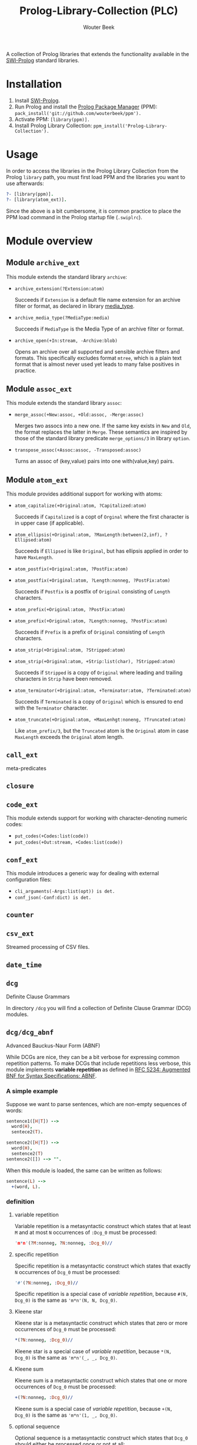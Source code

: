 #+author: Wouter Beek
#+title: Prolog-Library-Collection (PLC)
#+HTML_HEAD: <link rel="stylesheet" type="text/css" href="https://www.pirilampo.org/styles/readtheorg/css/htmlize.css"/>
#+HTML_HEAD: <link rel="stylesheet" type="text/css" href="https://www.pirilampo.org/styles/readtheorg/css/readtheorg.css"/>
#+HTML_HEAD: <script src="https://ajax.googleapis.com/ajax/libs/jquery/2.1.3/jquery.min.js"></script>
#+HTML_HEAD: <script src="https://maxcdn.bootstrapcdn.com/bootstrap/3.3.4/js/bootstrap.min.js"></script>
#+HTML_HEAD: <script type="text/javascript" src="https://www.pirilampo.org/styles/lib/js/jquery.stickytableheaders.js"></script>
#+HTML_HEAD: <script type="text/javascript" src="https://www.pirilampo.org/styles/readtheorg/js/readtheorg.js"></script>
#+STARTUP: inlineimages
#+STARTUP: latexpreview

A collection of Prolog libraries that extends the functionality
available in the [[http://www.swi-prolog.org][SWI-Prolog]] standard libraries.

* Installation

  1. Install [[http://www.swi-prolog.org][SWI-Prolog]].
  2. Run Prolog and install the [[https://github.com/wouterbeek/ppm][Prolog Package Manager]] (PPM):
     ~pack_install('git://github.com/wouterbeek/ppm').~
  3. Activate PPM: ~[library(ppm)].~
  4. Install Prolog Library Collection:
     ~ppm_install('Prolog-Library-Collection').~

* Usage

In order to access the libraries in the Prolog Library Collection from
the Prolog ~library~ path, you must first load PPM and the libraries
you want to use afterwards:

#+BEGIN_SRC prolog
?- [library(ppm)].
?- [library(atom_ext)].
#+END_SRC

Since the above is a bit cumbersome, it is common practice to place
the PPM load command in the Prolog startup file (~.swiplrc~).

* Module overview

** Module ~archive_ext~

This module extends the standard library ~archive~:

  - ~archive_extension(?Extension:atom)~

    Succeeds if ~Extension~ is a default file name extension for an
    archive filter or format, as declared in library [[media_type]].

  - ~archive_media_type(?MediaType:media)~

    Succeeds if ~MediaType~ is the Media Type of an archive filter or
    format.

  - ~archive_open(+In:stream, -Archive:blob)~

    Opens an archive over all supported and sensible archive filters
    and formats.  This specifically excludes format ~mtree~, which is
    a plain text format that is almost never used yet leads to many
    false positives in practice.

** Module ~assoc_ext~

This module extends the standard library ~assoc~:

  - ~merge_assoc(+New:assoc, +Old:assoc, -Merge:assoc)~

    Merges two assocs into a new one.  If the same key exists in ~New~
    and ~Old~, the format replaces the latter in ~Merge~.  These
    semantics are inspired by those of the standard library predicate
    ~merge_options/3~ in library ~option~.

  - ~transpose_assoc(+Assoc:assoc, -Transposed:assoc)~

    Turns an assoc of (key,value) pairs into one with(value,key)
    pairs.

** Module ~atom_ext~

This module provides additional support for working with atoms:

  - ~atom_capitalize(+Original:atom, ?Capitalized:atom)~

    Succeeds if ~Capitalized~ is a copt of ~Orginal~ where the first
    character is in upper case (if applicable).

  - ~atom_ellipsis(+Original:atom, ?MaxLength:between(2,inf), ?Ellipsed:atom)~

    Succeeds if ~Ellipsed~ is like ~Original~, but has ellipsis
    applied in order to have ~MaxLength~.

  - ~atom_postfix(+Original:atom, ?PostFix:atom)~
  - ~atom_postfix(+Original:atom, ?Length:nonneg, ?PostFix:atom)~

    Succeeds if ~Postfix~ is a postfix of ~Original~ consisting of
    ~Length~ characters.


  - ~atom_prefix(+Original:atom, ?PostFix:atom)~
  - ~atom_prefix(+Original:atom, ?Length:nonneg, ?PostFix:atom)~

    Succeeds if ~Prefix~ is a prefix of ~Original~ consisting of
    ~Length~ characters.

  - ~atom_strip(+Original:atom, ?Stripped:atom)~
  - ~atom_strip(+Original:atom, +Strip:list(char), ?Stripped:atom)~

    Succeeds if ~Stripped~ is a copy of ~Original~ where leading and
    trailing characters in ~Strip~ have been removed.

  - ~atom_terminator(+Original:atom, +Terminator:atom, ?Terminated:atom)~

    Succeeds if ~Terminated~ is a copy of ~Original~ which is ensured
    to end with the ~Terminator~ character.

  - ~atom_truncate(+Original:atom, +MaxLenhgt:noneng, ?Truncated:atom)~

    Like ~atom_prefix/3~, but the ~Truncated~ atom is the ~Original~
    atom in case ~MaxLength~ exceeds the ~Original~ atom length.

** ~call_ext~
meta-predicates
** ~closure~
** ~code_ext~
This module extends support for working with character-denoting
numeric codes:

  - ~put_codes(+Codes:list(code))~
  - ~put_codes(+Out:stream, +Codes:list(code))~

** ~conf_ext~
This module introduces a generic way for dealing with external
configuration files:

  - ~cli_arguments(-Args:list(opt)) is det.~
  - ~conf_json(-Conf:dict) is det.~

** ~counter~
** ~csv_ext~
Streamed processing of CSV files.
** ~date_time~
** ~dcg~
Definite Clause Grammars

In directory ~/dcg~ you will find a collection of Definite Clause
Grammar (DCG) modules.

** ~dcg/dcg_abnf~
Advanced Bauckus-Naur Form (ABNF)

While DCGs are nice, they can be a bit verbose for expressing common
repetition patterns.  To make DCGs that include repetitions less
verbose, this module implements *variable repetition* as defined in
[[https://tools.ietf.org/html/rfc5234][RFC 5234: Augmented BNF for Syntax Specifications: ABNF]].

*** A simple example

Suppose we want to parse sentences, which are non-empty sequences of
words:

#+BEGIN_SRC prolog
sentence1([H|T]) -->
  word(H),
  sentece2(T).

sentence2([H|T]) -->
  word(H),
  sentence2(T)
sentence2([]) --> "".
#+END_SRC

When this module is loaded, the same can be written as follows:

#+BEGIN_SRC prolog
sentence(L) -->
  +(word, L).
#+END_SRC

*** definition

**** variable repetition

Variable repetition is a metasyntactic construct which states that
at least ~M~ and at most ~N~ occurrences of ~:Dcg_0~ must be
processed:

#+BEGIN_SRC prolog
'm*n'(?M:nonneg, ?N:nonneg, :Dcg_0)//
#+END_SRC

**** specific repetition

Specific repetition is a metasyntactic construct which states that
exactly ~N~ occurrences of ~Dcg_0~ must be processed:

#+BEGIN_SRC prolog
'#'(?N:nonneg, :Dcg_0)//
#+END_SRC

Specific repetition is a special case of [[variable repetition]], because
~#(N, Dcg_0)~ is the same as ~'m*n'(N, N, Dcg_0)~.

**** Kleene star

Kleene star is a metasyntactic construct which states that zero or
more occurrences of ~Dcg_0~ must be processed:

#+BEGIN_SRC prolog
*(?N:nonneg, :Dcg_0)//
#+END_SRC

Kleene star is a special case of [[variable repetition]], because ~*(N,
Dcg_0)~ is the same as ~'m*n'(_, _, Dcg_0)~.

**** Kleene sum

Kleene sum is a metasyntactic construct which states that one or more
occurrences of ~Dcg_0~ must be processed:

#+BEGIN_SRC prolog
+(?N:nonneg, :Dcg_0)//
#+END_SRC

Kleene sum is a special case of [[variable repetition]], because ~+(N,
Dcg_0)~ is the same as ~'m*n'(1, _, Dcg_0)~.

**** optional sequence

Optional sequence is a metasyntactic construct which states that
~Dcg_0~ should either be processed once or not at all:

#+BEGIN_SRC prolog
?(:Dcg_0)//
#+END_SRC

Optional sequence is a special case of [[variable repetition]], because
~?(Dcg_0)~ is the same as ~'m*n'(0, 1, Dcg_0)~.

| *DCG*                     | *Meaning*                                           | *Name*              |
|---------------------------+-----------------------------------------------------+---------------------|
| ~#(?N, :Dcg_0)//~         | Process ~Dcg_0~ exactly ~N~ times.                  | [[specific repetition]] |
| ~*(:Dcg_0)//~             | Process ~Dcg_0~ 0 or more times.                    | [[Kleene star]]         |
| ~'*n'(?N, :Dcg_0)//~      | Process ~Dcg_0~ at most ~N~ times.                  |                     |
| ~+(:Dcg_0)//~             | Process ~Dcg_0~ 1 or more times.                    | [[Kleene sum]]          |
| ~?(:Dcg_0)//~             | Process ~Dcg_0~ 0 or 1 times.                       | [[optional sequence]]   |
| ~'m*'(?M, :Dcg_0)//~      | Process ~Dcg_0~ at least ~M~ times.                 |                     |
| ~'m*n'(?M, ?N, :Dcg_0)//~ | Process ~Dcg_0~ at least ~M~ and at most ~N~ times. | [[variable repetition]] |
  It contains the
following modules:

| *Type*  | *Definition*                                                                                                       |
|---------+--------------------------------------------------------------------------------------------------------------------|
| ~media~ | A compound term of the form ~media(Super:atom/Sub:atom,Parameters:list(opt))~                                      |
| ~opt~   | A unary compound term whose predicate letter is an option name and whose argument is a corresponding option value. |

** ~dcg/dcg_ext~
** ~debug_ext~
** ~default~
** ~dict~
SWI7 dictionaries
** ~dlist~
difference lists
** ~file_ext~
Handling files and directories.
** ~graph/gml~
** ~graph/graph_ext~
** ~graph/jgf~
** ~hash_ext~
** ~http/http_client2~
** ~http/http_generic~
** ~http/http_pagination~
** ~http/http_resource~
** ~http/http_server~
** ~json_ext~
This module provides extended JSON support on top of the standard
library ~http/json~:

  - ~json_load(+File:atom, -Structure:dict) is det.~

  - ~json_save(+File:atom, +Structure:dict) is det.~

** ~list_ext~
** ~math_ext~
** ~media_type~ <<media_type>>
** ~nlp/nlp_lang~
** ~os_ext~
Running external processes, streaming to/from external processes.
** ~pagination~
** ~pair_ext~
** ~pp~
** ~pure~
** ~sort_ext~
** ~stream_ext~
Support for recoding, unpacking, sorting, and hasing streams.
** ~string_ext~
** ~task~
** ~term_ext~
** ~thread_ext~
** ~uri_ext~
Constructing/decomposing URIs.
** ~xml_ext~
This module allows Prolog goals to be called on a stream that encodes
an XML DOM:

  - ~call_on_xml(+In:stream, +Names:list(atom), :Goal_1) is det.~

The following predicates allow the encoding of an XML file or stream
to be determined:

  - ~xml_encoding(+In:stream, -Encoding:atom) is semidet.~
  - ~xml_file_encoding(+File:atom, -Encoding:atom) is semidet.~
